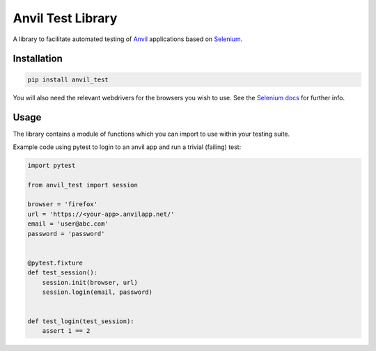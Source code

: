 Anvil Test Library
==================

A library to facilitate automated testing of `Anvil <https://anvil.works>`_
applications based on `Selenium <https://www.seleniumhq.org/>`_.

Installation
------------
.. code-block::

    pip install anvil_test


You will also need the relevant webdrivers for the browsers you wish to use.
See the `Selenium docs <http://selenium-python.readthedocs.io/installation.html>`_ for further info.

Usage
-----
The library contains a module of functions which you can import to use within
your testing suite.

Example code using pytest to login to an anvil app and run a trivial (failing)
test:

.. code-block::

    import pytest

    from anvil_test import session

    browser = 'firefox'
    url = 'https://<your-app>.anvilapp.net/'
    email = 'user@abc.com'
    password = 'password'


    @pytest.fixture
    def test_session():
        session.init(browser, url)
        session.login(email, password)


    def test_login(test_session):
        assert 1 == 2
